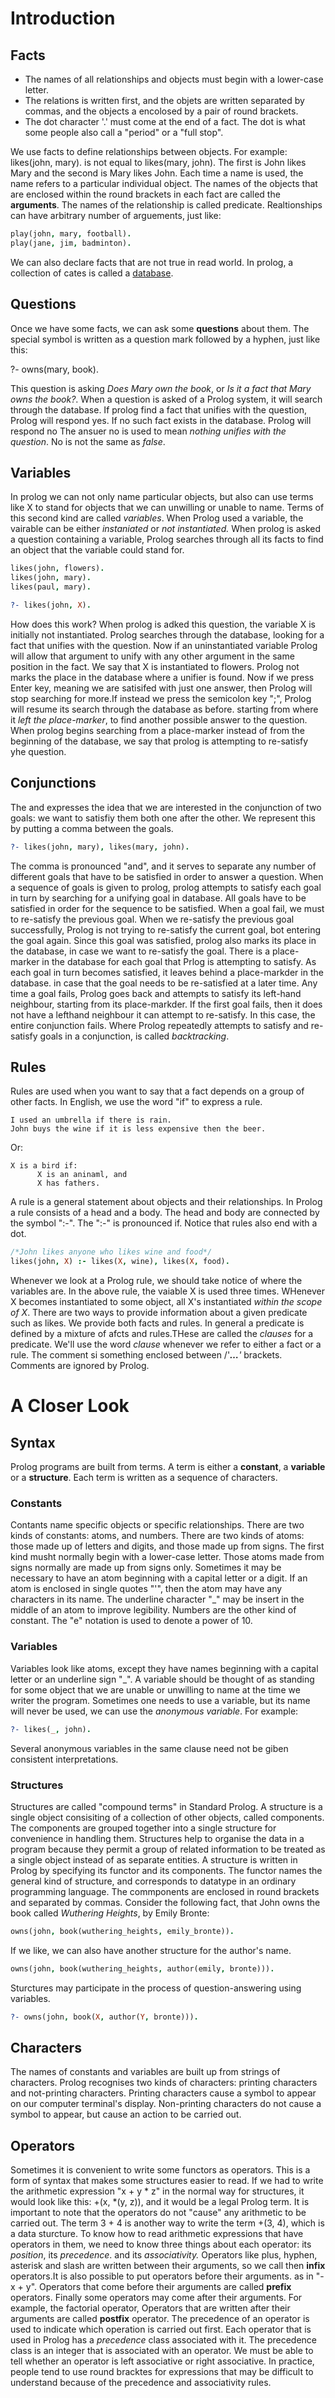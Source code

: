 * Introduction

** Facts
+ The names of all relationships and objects must begin with a lower-case letter.
+ The relations is written first, and the objets are written separated by commas, and the objects a encolosed by a pair of round brackets.
+ The dot character '.' must come at the end of a fact. The dot is what some people also call a "period" or a "full stop".

We use facts to define relationships between objects.
For example: likes(john, mary). is not equal to likes(mary, john).
The first is John likes Mary and the second is Mary likes John.
Each time a name is used, the name refers to a particular individual object.
The names of the objects that are enclosed within the round brackets in each fact are called the *arguments*.
The names of the relationship is called predicate.
Realtionships can have arbitrary number of arguements, just like:
#+BEGIN_SRC prolog
play(john, mary, football).
play(jane, jim, badminton).
#+END_SRC
We can also declare facts that are not true in read world.
In prolog, a collection of cates is called a _database_.

** Questions
Once we have some facts, we can ask some *questions* about them.
The special symbol is written as a question mark followed by a hyphen, just like this:
#+BEGIN_EXAMPLE prolog
?- owns(mary, book).
#+END_EXAMPLE
This question is asking /Does Mary own/ /the book/, or /Is it a fact that Mary owns the book?/.
When a question is asked of a Prolog system, it will search through the database.
If prolog find a fact that unifies with the question, Prolog will respond yes. If no such fact exists in the database. Prolog will respond no
The ansuer no is used to mean /nothing unifies with the question/.
No is not the same as /false/.
** Variables
In prolog we can not only name particular objects, but also can use terms like X to stand for objects that we can unwilling or unable to name.
Terms of this second kind are called /variables/.
When Prolog used a variable, the vairable can be either /instaniated/ or /not instantiated./
When prolog is asked a question containing a variable, Prolog searches through all its facts to find an object that the variable could stand for.
#+BEGIN_SRC prolog
likes(john, flowers).
likes(john, mary).
likes(paul, mary).

?- likes(john, X).
#+END_SRC

#+RESULTS:
: X = flowers
How does this work? When prolog is adked this question, the variable X is initially not instantiated. Prolog searches through the database, looking for a fact that unifies with the question.
Now if an uninstantiated variable Prolog will allow that argument to unify with any other argument in the same position in the fact.
We say that X is instantiated to flowers. Prolog not marks the place in the database where a unifier is found.
Now if we press Enter key, meaning we are satisifed with just one answer, then Prolog will stop searching for more.If instead we press the semicolon key ";", Prolog will resume its search through the database as before.
starting from where it /left the place-marker/, to find another possible answer to the question.
When prolog begins searching from a place-marker instead of from the beginning of the database, we say that prolog is attempting to re-satisfy yhe question.
** Conjunctions
The and expresses the idea that we are interested in the conjunction of two goals: we want to satisfiy them both one after the other.
We represent this by putting a comma between the goals.
#+BEGIN_SRC prolog
?- likes(john, mary), likes(mary, john).
#+END_SRC
The comma is pronounced "and", and it serves to separate any number of different goals that have to be satisfied in order to answer a question.
When a sequence of goals is given to prolog, prolog attempts to satisfy each goal in turn by searching for a unifying goal in database. All goals have to be satisfied in order for the sequence to be satisfied.
When a goal fail, we must to re-satisfy the previous goal. When we re-satisfy the previous goal successfully, Prolog is not trying to re-satisfy the current goal, bot entering the goal again.
Since this goal was satisfied, prolog also marks its place in the database, in case we want to re-satisfy the goal.
There is a place-marker in the database for each goal that Prlog is attempting to satisfy.
As each goal in turn becomes satisfied, it leaves behind a place-markder in the database. in case that the goal needs to be re-satisfied at a later time.
Any time a goal fails, Prolog goes back and attempts to satisfy its left-hand neighbour, starting from its place-markder.
If the first goal fails, then it does not have a lefthand neighbour it can attempt to re-satisfy. In this case, the entire conjunction fails.
Where Prolog repeatedly attempts to satisfy and re-satisfy goals in a conjunction, is called /backtracking/.
** Rules
Rules are used when you want to say that a fact depends on a group of other facts. In English, we use the word "if" to express a rule.
#+BEGIN_EXAMPLE
I used an umbrella if there is rain.
John buys the wine if it is less expensive then the beer.
#+END_EXAMPLE
Or:
#+BEGIN_EXAMPLE
X is a bird if:
      X is an aninaml, and
      X has fathers.
#+END_EXAMPLE
A rule is a general statement about objects and their relationships.
In Prolog a rule consists of a head and a body. The head and body are connected by the symbol ":-".
The ":-" is pronounced if.
Notice that rules also end with a dot.
#+BEGIN_SRC prolog
/*John likes anyone who likes wine and food*/
likes(john, X) :- likes(X, wine), likes(X, food).
#+END_SRC
Whenever we look at a Prolog rule, we should take notice of where the variables are.
In the above rule, the vaiable X is used three times. WHenever X becomes instantiated to some object, all X's instantiated /within the scope of X/.
There are two ways to provide information about a given predicate such as likes. We provide both facts and rules.
In general a predicate is defined by a mixture of afcts and rules.THese are called the /clauses/ for a predicate. We'll use the word /clause/ whenever we refer to either a fact or a rule.
The comment si something enclosed between /'//*...*/'/ brackets. Comments are ignored by Prolog.
* A Closer Look
** Syntax
Prolog programs are built from terms. A term is either a *constant*, a *variable* or a *structure*. Each term is written as a sequence of characters.
*** Constants
Contants name specific objects or specific relationships. There are two kinds of constants: atoms, and numbers.
There are two kinds of atoms: those made up of letters and digits, and those made up from signs.
The first kind musht normally begin with a lower-case letter.
Those atoms made from signs normally are made up from signs only. Sometimes it may be necessary to have an atom beginning with a capital letter or a digit.
If an atom is enclosed in single quotes "'", then the atom may have any characters in its name. The underline character "_" may be insert in the middle of an atom to improve legibility.
Numbers are the other kind of constant. The "e" notation is used to denote a power of 10.
*** Variables
Variables look like atoms, except they have names beginning with a capital letter or an underline sign "_".
A variable should be thought of as standing for some object that we are unable or unwilling to name at the time we writer the program.
Sometimes one needs to use a variable, but its name will never be used, we can use the /anonymous/ /variable/. For example:
#+BEGIN_SRC prolog
?- likes(_, john).
#+END_SRC
Several anonymous variables in the same clause need not be giben consistent interpretations.
*** Structures
Structures are called "compound terms" in Standard Prolog.
A structure is a single object consisiting of a collection of other objects, called components. The components are grouped together into a single structure for convenience in handling them.
Structures help to organise the data in a program because they permit a group of related information to be treated as a single object instead of as separate entities.
A structure is written in Prolog by specifying its functor and its components.
The functor names the general kind of structure, and corresponds to datatype in an ordinary programming language. The commponents are enclosed in round brackets and separated by commas.
Consider the following fact, that John owns the book called /Wuthering/ /Heights/, by Emily Bronte:
#+BEGIN_SRC prolog
owns(john, book(wuthering_heights, emily_bronte)).
#+END_SRC
If we like, we can also have another structure for the author's name.
#+BEGIN_SRC prolog
owns(john, book(wuthering_heights, author(emily, bronte))).
#+END_SRC
Sturctures may participate in the process of question-answering using variables.
#+BEGIN_SRC prolog
?- owns(john, book(X, author(Y, bronte))).
#+END_SRC
** Characters
The names of constants and variables are built up from strings of characters.
Prolog recognises two kinds of characters: printing characters and not-printing characters.
Printing characters cause a symbol to appear on our computer terminal's display.
Non-printing characters do not cause a symbol to appear, but cause an action to be carried out.
** Operators
Sometimes it is convenient to write some functors as operators. This is a form of syntax that makes some structures easier to read.
If we had to write the arithmetic expression "x + y * z" in the normal way for structures, it would look like this: +(x, *(y, z)), and it would be a legal Prolog term.
It is important to note that the operators do not "cause" any arithmetic to be carried out.
The term 3 + 4 is another way to write the term +(3, 4), which is a data sturcture.
To know how to read arithmetic expressions that have operators in them, we need to know three things about each operator: its /position/, its /precedence/. and its /associativity./
Operators like plus, hyphen, asterisk and slash are written between their arguments, so we call then *infix* operators.It is also possible to put operators before their arguments. as in "-x + y".
Operators that come before their arguments are called *prefix* operators. Finally some operators may come after their arguments. For example, the factorial operator,
Operators that are written after their arguments are called *postfix* operator.
The precedence of an operator is used to indicate which operation is carried out first. Each operator that is used in Prolog has a /precedence/ class associated with it.
The precedence class is an integer that is associated with an operator.
We must be able to tell whether an operator is left associative or right associative.
In practice, people tend to use round bracktes for expressions that may be difficult to understand because of the precedence and associativity rules.
